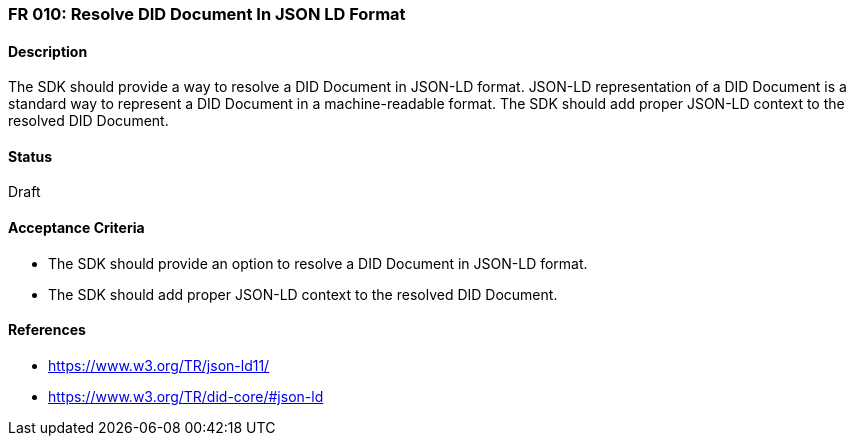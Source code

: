 === FR 010: Resolve DID Document In JSON LD Format

==== Description

The SDK should provide a way to resolve a DID Document in JSON-LD format. JSON-LD representation of a DID Document is a standard way to represent a DID Document in a machine-readable format. The SDK should add proper JSON-LD context to the resolved DID Document.

==== Status

Draft

==== Acceptance Criteria

* The SDK should provide an option to resolve a DID Document in JSON-LD format.
* The SDK should add proper JSON-LD context to the resolved DID Document.

==== References

* https://www.w3.org/TR/json-ld11/
* https://www.w3.org/TR/did-core/#json-ld
